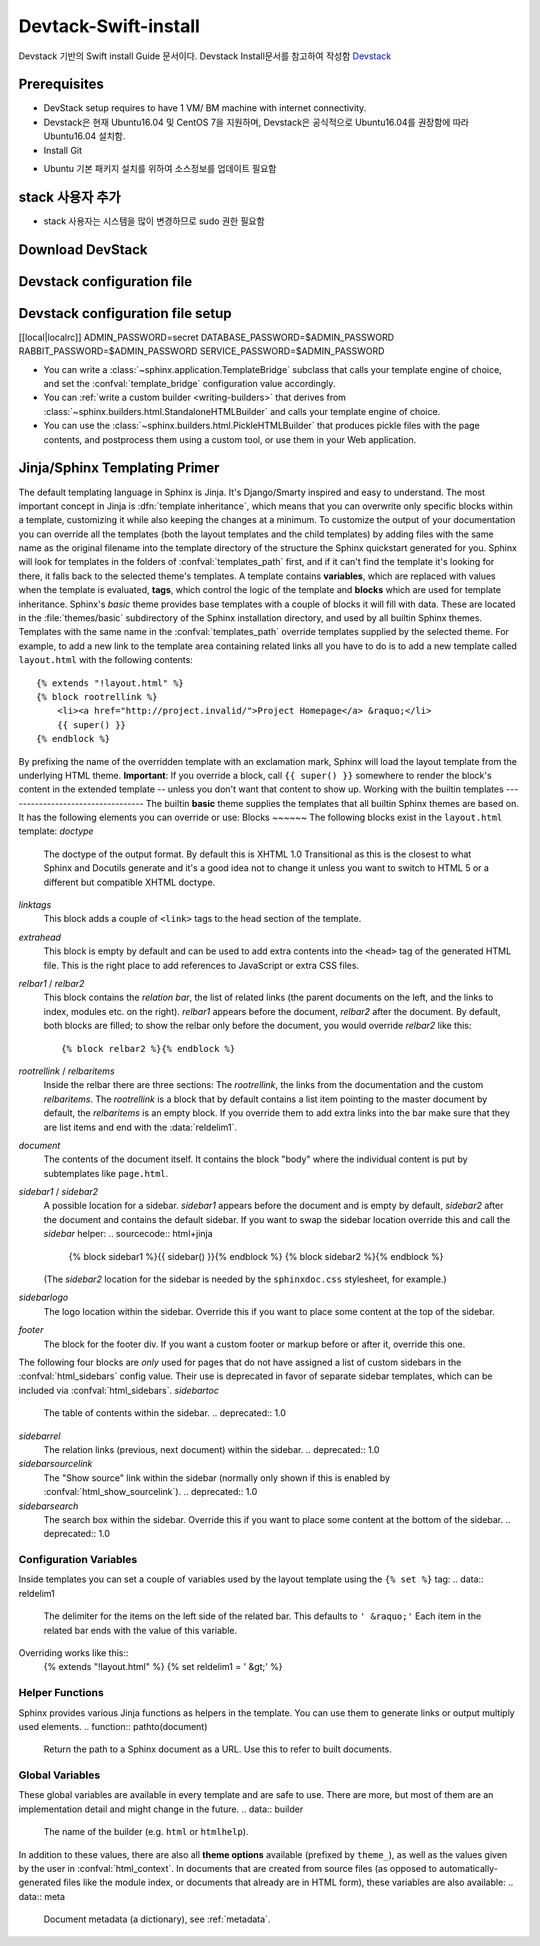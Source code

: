 .. _static/myscript:
Devtack-Swift-install 
=====================
Devstack 기반의 Swift install Guide 문서이다.
Devstack Install문서를 참고하여 작성함 `Devstack <https://docs.openstack.org/devstack/latest/>`_

Prerequisites
------------------------------
* DevStack setup requires to have 1 VM/ BM machine with internet connectivity.
* Devstack은 현재 Ubuntu16.04 및 CentOS 7을 지원하며, Devstack은 공식적으로 Ubuntu16.04를 권장함에 따라 Ubuntu16.04 설치함.
* Install Git
.. code-block:: none
	apt-get install git

* Ubuntu 기본 패키지 설치를 위하여 소스정보를 업데이트 필요함
.. code-block:: none
	sudo cp /etc/apt/sources.list /etc/apt/sources.list.bak
	sudo sed 's/kr.archive.ubuntu.com/mirror.kakao.com/g' /etc/apt/sources.list
	sudo apt-get update
	sudo apt-get upgrade
   
stack 사용자 추가
------------------------------
.. code-block:: none
  sudo useradd -s /bin/bash -d /opt/stack -m stack

* stack 사용자는 시스템을 많이 변경하므로 sudo 권한 필요함
.. code-block:: none
	echo "stack ALL=(ALL) NOPASSWD: ALL" | sudo tee /etc/sudoers.d/stack
	sudo su - stack

Download DevStack
------------------------------
.. code-block:: none
	git clone https://git.openstack.org/openstack-dev/devstack
	cd devstack
	
Devstack configuration file
------------------------------
.. code-block:: none
	vi local.conf
	
	or 
.. code-block:: none	
	cp /smaple/local.conf .
	vi local.conf 

Devstack configuration file setup
------------------------------
.. code-block:: none
[[local|localrc]]
ADMIN_PASSWORD=secret
DATABASE_PASSWORD=$ADMIN_PASSWORD
RABBIT_PASSWORD=$ADMIN_PASSWORD
SERVICE_PASSWORD=$ADMIN_PASSWORD



* You can write a :class:`~sphinx.application.TemplateBridge` subclass that
  calls your template engine of choice, and set the :confval:`template_bridge`
  configuration value accordingly.
* You can :ref:`write a custom builder <writing-builders>` that derives from
  :class:`~sphinx.builders.html.StandaloneHTMLBuilder` and calls your template
  engine of choice.
* You can use the :class:`~sphinx.builders.html.PickleHTMLBuilder` that produces
  pickle files with the page contents, and postprocess them using a custom tool,
  or use them in your Web application.
Jinja/Sphinx Templating Primer
------------------------------
The default templating language in Sphinx is Jinja.  It's Django/Smarty inspired
and easy to understand.  The most important concept in Jinja is :dfn:`template
inheritance`, which means that you can overwrite only specific blocks within a
template, customizing it while also keeping the changes at a minimum.
To customize the output of your documentation you can override all the templates
(both the layout templates and the child templates) by adding files with the
same name as the original filename into the template directory of the structure
the Sphinx quickstart generated for you.
Sphinx will look for templates in the folders of :confval:`templates_path`
first, and if it can't find the template it's looking for there, it falls back
to the selected theme's templates.
A template contains **variables**, which are replaced with values when the
template is evaluated, **tags**, which control the logic of the template and
**blocks** which are used for template inheritance.
Sphinx's *basic* theme provides base templates with a couple of blocks it will
fill with data.  These are located in the :file:`themes/basic` subdirectory of
the Sphinx installation directory, and used by all builtin Sphinx themes.
Templates with the same name in the :confval:`templates_path` override templates
supplied by the selected theme.
For example, to add a new link to the template area containing related links all
you have to do is to add a new template called ``layout.html`` with the
following contents::
    {% extends "!layout.html" %}
    {% block rootrellink %}
        <li><a href="http://project.invalid/">Project Homepage</a> &raquo;</li>
        {{ super() }}
    {% endblock %}
By prefixing the name of the overridden template with an exclamation mark,
Sphinx will load the layout template from the underlying HTML theme.
**Important**: If you override a block, call ``{{ super() }}`` somewhere to
render the block's content in the extended template -- unless you don't want
that content to show up.
Working with the builtin templates
----------------------------------
The builtin **basic** theme supplies the templates that all builtin Sphinx
themes are based on.  It has the following elements you can override or use:
Blocks
~~~~~~
The following blocks exist in the ``layout.html`` template:
`doctype`
    The doctype of the output format.  By default this is XHTML 1.0 Transitional
    as this is the closest to what Sphinx and Docutils generate and it's a good
    idea not to change it unless you want to switch to HTML 5 or a different but
    compatible XHTML doctype.
`linktags`
    This block adds a couple of ``<link>`` tags to the head section of the
    template.
`extrahead`
    This block is empty by default and can be used to add extra contents into
    the ``<head>`` tag of the generated HTML file.  This is the right place to
    add references to JavaScript or extra CSS files.
`relbar1` / `relbar2`
    This block contains the *relation bar*, the list of related links (the
    parent documents on the left, and the links to index, modules etc. on the
    right).  `relbar1` appears before the document, `relbar2` after the
    document.  By default, both blocks are filled; to show the relbar only
    before the document, you would override `relbar2` like this::
       {% block relbar2 %}{% endblock %}
`rootrellink` / `relbaritems`
    Inside the relbar there are three sections: The `rootrellink`, the links
    from the documentation and the custom `relbaritems`.  The `rootrellink` is a
    block that by default contains a list item pointing to the master document
    by default, the `relbaritems` is an empty block.  If you override them to
    add extra links into the bar make sure that they are list items and end with
    the :data:`reldelim1`.
`document`
    The contents of the document itself.  It contains the block "body" where the
    individual content is put by subtemplates like ``page.html``.
`sidebar1` / `sidebar2`
    A possible location for a sidebar.  `sidebar1` appears before the document
    and is empty by default, `sidebar2` after the document and contains the
    default sidebar.  If you want to swap the sidebar location override this and
    call the `sidebar` helper:
    .. sourcecode:: html+jinja
        {% block sidebar1 %}{{ sidebar() }}{% endblock %}
        {% block sidebar2 %}{% endblock %}
    (The `sidebar2` location for the sidebar is needed by the ``sphinxdoc.css``
    stylesheet, for example.)
`sidebarlogo`
    The logo location within the sidebar.  Override this if you want to place
    some content at the top of the sidebar.
`footer`
    The block for the footer div.  If you want a custom footer or markup before
    or after it, override this one.
The following four blocks are *only* used for pages that do not have assigned a
list of custom sidebars in the :confval:`html_sidebars` config value.  Their use
is deprecated in favor of separate sidebar templates, which can be included via
:confval:`html_sidebars`.
`sidebartoc`
    The table of contents within the sidebar.
    .. deprecated:: 1.0
`sidebarrel`
    The relation links (previous, next document) within the sidebar.
    .. deprecated:: 1.0
`sidebarsourcelink`
    The "Show source" link within the sidebar (normally only shown if this is
    enabled by :confval:`html_show_sourcelink`).
    .. deprecated:: 1.0
`sidebarsearch`
    The search box within the sidebar.  Override this if you want to place some
    content at the bottom of the sidebar.
    .. deprecated:: 1.0
Configuration Variables
~~~~~~~~~~~~~~~~~~~~~~~
Inside templates you can set a couple of variables used by the layout template
using the ``{% set %}`` tag:
.. data:: reldelim1
   The delimiter for the items on the left side of the related bar.  This
   defaults to ``' &raquo;'`` Each item in the related bar ends with the value
   of this variable.
.. data:: reldelim2
   The delimiter for the items on the right side of the related bar.  This
   defaults to ``' |'``.  Each item except of the last one in the related bar
   ends with the value of this variable.
Overriding works like this::
   {% extends "!layout.html" %}
   {% set reldelim1 = ' &gt;' %}
.. data:: script_files
   Add additional script files here, like this::
      {% set script_files = script_files + ["_static/myscript.js"] %}
.. data:: css_files
   Similar to :data:`script_files`, for CSS files.
Helper Functions
~~~~~~~~~~~~~~~~
Sphinx provides various Jinja functions as helpers in the template.  You can use
them to generate links or output multiply used elements.
.. function:: pathto(document)
   Return the path to a Sphinx document as a URL.  Use this to refer to built
   documents.
.. function:: pathto(file, 1)
   Return the path to a *file* which is a filename relative to the root of the
   generated output.  Use this to refer to static files.
.. function:: hasdoc(document)
   Check if a document with the name *document* exists.
.. function:: sidebar()
   Return the rendered sidebar.
.. function:: relbar()
   Return the rendered relation bar.
Global Variables
~~~~~~~~~~~~~~~~
These global variables are available in every template and are safe to use.
There are more, but most of them are an implementation detail and might change
in the future.
.. data:: builder
   The name of the builder (e.g. ``html`` or ``htmlhelp``).
.. data:: copyright
   The value of :confval:`copyright`.
.. data:: docstitle
   The title of the documentation (the value of :confval:`html_title`), except
   when the "single-file" builder is used, when it is set to ``None``.
.. data:: embedded
   True if the built HTML is meant to be embedded in some viewing application
   that handles navigation, not the web browser, such as for HTML help or Qt
   help formats.  In this case, the sidebar is not included.
.. data:: favicon
   The path to the HTML favicon in the static path, or ``''``.
.. data:: file_suffix
   The value of the builder's :attr:`~.SerializingHTMLBuilder.out_suffix`
   attribute, i.e. the file name extension that the output files will get.  For
   a standard HTML builder, this is usually ``.html``.
.. data:: has_source
   True if the reST document sources are copied (if :confval:`html_copy_source`
   is ``True``).
.. data:: last_updated
   The build date.
.. data:: logo
   The path to the HTML logo image in the static path, or ``''``.
.. data:: master_doc
   The value of :confval:`master_doc`, for usage with :func:`pathto`.
.. data:: next
   The next document for the navigation.  This variable is either false or has
   two attributes `link` and `title`.  The title contains HTML markup.  For
   example, to generate a link to the next page, you can use this snippet::
      {% if next %}
      <a href="{{ next.link|e }}">{{ next.title }}</a>
      {% endif %}
.. data:: pagename
   The "page name" of the current file, i.e. either the document name if the
   file is generated from a reST source, or the equivalent hierarchical name
   relative to the output directory (``[directory/]filename_without_extension``).
.. data:: parents
   A list of parent documents for navigation, structured like the :data:`next`
   item.
.. data:: prev
   Like :data:`next`, but for the previous page.
.. data:: project
   The value of :confval:`project`.
.. data:: release
   The value of :confval:`release`.
.. data:: rellinks
   A list of links to put at the left side of the relbar, next to "next" and
   "prev".  This usually contains links to the general index and other indices,
   such as the Python module index.  If you add something yourself, it must be a
   tuple ``(pagename, link title, accesskey, link text)``.
.. data:: shorttitle
   The value of :confval:`html_short_title`.
.. data:: show_source
   True if :confval:`html_show_sourcelink` is ``True``.
.. data:: sphinx_version
   The version of Sphinx used to build.
.. data:: style
   The name of the main stylesheet, as given by the theme or
   :confval:`html_style`.
.. data:: title
   The title of the current document, as used in the ``<title>`` tag.
.. data:: use_opensearch
   The value of :confval:`html_use_opensearch`.
.. data:: version
   The value of :confval:`version`.
In addition to these values, there are also all **theme options** available
(prefixed by ``theme_``), as well as the values given by the user in
:confval:`html_context`.
In documents that are created from source files (as opposed to
automatically-generated files like the module index, or documents that already
are in HTML form), these variables are also available:
.. data:: meta
   Document metadata (a dictionary), see :ref:`metadata`.
.. data:: sourcename
   The name of the copied source file for the current document.  This is only
   nonempty if the :confval:`html_copy_source` value is ``True``.
.. data:: toc
   The local table of contents for the current page, rendered as HTML bullet
   lists.
.. data:: toctree
   A callable yielding the global TOC tree containing the current page, rendered
   as HTML bullet lists.  Optional keyword arguments:
   * ``collapse`` (``True`` by default): if true, all TOC entries that are not
     ancestors of the current page are collapsed
   * ``maxdepth`` (defaults to the max depth selected in the toctree directive):
     the maximum depth of the tree; set it to ``-1`` to allow unlimited depth
   * ``titles_only`` (``False`` by default): if true, put only toplevel document
     titles in the tree
   * ``includehidden`` (``False`` by default): if true, the TOC tree will also
     contain hidden entries.
